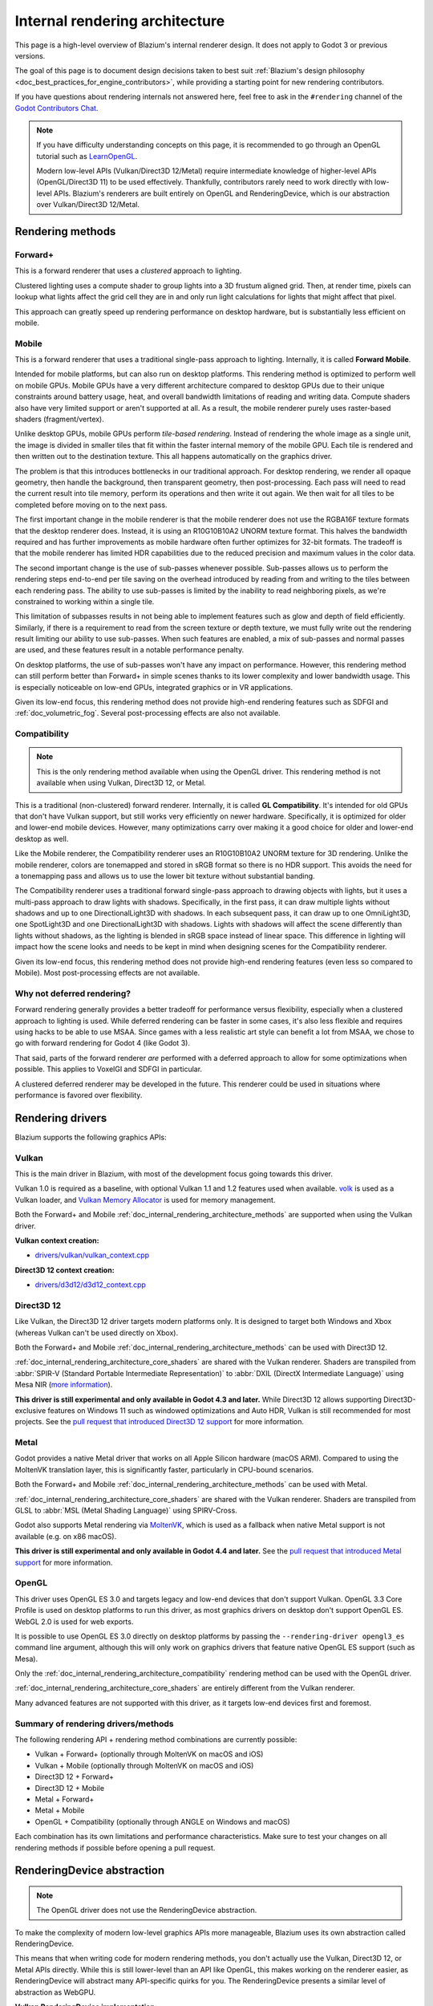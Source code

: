.. _doc_internal_rendering_architecture:

Internal rendering architecture
===============================

This page is a high-level overview of Blazium's internal renderer design.
It does not apply to Godot 3 or previous versions.

The goal of this page is to document design decisions taken to best suit
:ref:`Blazium's design philosophy <doc_best_practices_for_engine_contributors>`,
while providing a starting point for new rendering contributors.

If you have questions about rendering internals not answered here, feel free to
ask in the ``#rendering`` channel of the
`Godot Contributors Chat <https://chat.godotengine.org/channel/rendering>`__.

.. note::

    If you have difficulty understanding concepts on this page, it is
    recommended to go through an OpenGL tutorial such as
    `LearnOpenGL <https://learnopengl.com/>`__.

    Modern low-level APIs (Vulkan/Direct3D 12/Metal) require intermediate
    knowledge of higher-level APIs (OpenGL/Direct3D 11) to be used
    effectively. Thankfully, contributors rarely need to work directly with
    low-level APIs. Blazium's renderers are built entirely on OpenGL and
    RenderingDevice, which is our abstraction over Vulkan/Direct3D 12/Metal.

.. _doc_internal_rendering_architecture_methods:

Rendering methods
-----------------

Forward+
~~~~~~~~

This is a forward renderer that uses a *clustered* approach to lighting.

Clustered lighting uses a compute shader to group lights into a 3D frustum
aligned grid. Then, at render time, pixels can lookup what lights affect the
grid cell they are in and only run light calculations for lights that might
affect that pixel.

This approach can greatly speed up rendering performance on desktop hardware,
but is substantially less efficient on mobile.

Mobile
~~~~~~

This is a forward renderer that uses a traditional single-pass approach to lighting.
Internally, it is called **Forward Mobile**.

Intended for mobile platforms, but can also run on desktop platforms. This
rendering method is optimized to perform well on mobile GPUs. Mobile GPUs have a
very different architecture compared to desktop GPUs due to their unique
constraints around battery usage, heat, and overall bandwidth limitations of
reading and writing data. Compute shaders also have very limited support or
aren't supported at all. As a result, the mobile renderer purely uses
raster-based shaders (fragment/vertex).

Unlike desktop GPUs, mobile GPUs perform *tile-based rendering*. Instead of
rendering the whole image as a single unit, the image is divided in smaller
tiles that fit within the faster internal memory of the mobile GPU. Each tile is
rendered and then written out to the destination texture. This all happens
automatically on the graphics driver.

The problem is that this introduces bottlenecks in our traditional approach. For
desktop rendering, we render all opaque geometry, then handle the background,
then transparent geometry, then post-processing. Each pass will need to read the
current result into tile memory, perform its operations and then write it out
again. We then wait for all tiles to be completed before moving on to the next
pass.

The first important change in the mobile renderer is that the mobile renderer
does not use the RGBA16F texture formats that the desktop renderer does.
Instead, it is using an R10G10B10A2 UNORM texture format. This halves the bandwidth
required and has further improvements as mobile hardware often further optimizes
for 32-bit formats. The tradeoff is that the mobile renderer has limited HDR
capabilities due to the reduced precision and maximum values in the color data.

The second important change is the use of sub-passes whenever possible.
Sub-passes allows us to perform the rendering steps end-to-end per tile saving
on the overhead introduced by reading from and writing to the tiles between each
rendering pass. The ability to use sub-passes is limited by the inability to
read neighboring pixels, as we're constrained to working within a single tile.

This limitation of subpasses results in not being able to implement features
such as glow and depth of field efficiently. Similarly, if there is a
requirement to read from the screen texture or depth texture, we must fully
write out the rendering result limiting our ability to use sub-passes. When such
features are enabled, a mix of sub-passes and normal passes are used, and these
features result in a notable performance penalty.

On desktop platforms, the use of sub-passes won't have any impact on
performance. However, this rendering method can still perform better than
Forward+ in simple scenes thanks to its lower complexity and lower
bandwidth usage. This is especially noticeable on low-end GPUs, integrated
graphics or in VR applications.

Given its low-end focus, this rendering method does not provide high-end
rendering features such as SDFGI and :ref:`doc_volumetric_fog`. Several
post-processing effects are also not available.

.. _doc_internal_rendering_architecture_compatibility:

Compatibility
~~~~~~~~~~~~~

.. note::

    This is the only rendering method available when using the OpenGL driver.
    This rendering method is not available when using Vulkan, Direct3D 12, or Metal.

This is a traditional (non-clustered) forward renderer. Internally, it is called
**GL Compatibility**. It's intended for old GPUs that don't have Vulkan support,
but still works very efficiently on newer hardware. Specifically, it is optimized
for older and lower-end mobile devices. However, many optimizations carry over
making it a good choice for older and lower-end desktop as well.

Like the Mobile renderer, the Compatibility renderer uses an R10G10B10A2 UNORM
texture for 3D rendering. Unlike the mobile renderer, colors are tonemapped and
stored in sRGB format so there is no HDR support. This avoids the need for a
tonemapping pass and allows us to use the lower bit texture without substantial
banding.

The Compatibility renderer uses a traditional forward single-pass approach to
drawing objects with lights, but it uses a multi-pass approach to draw lights
with shadows. Specifically, in the first pass, it can draw multiple lights
without shadows and up to one DirectionalLight3D with shadows. In each
subsequent pass, it can draw up to one OmniLight3D, one SpotLight3D and one
DirectionalLight3D with shadows. Lights with shadows will affect the scene
differently than lights without shadows, as the lighting is blended in sRGB space
instead of linear space. This difference in lighting will impact how the scene
looks and needs to be kept in mind when designing scenes for the Compatibility
renderer.

Given its low-end focus, this rendering method does not provide high-end
rendering features (even less so compared to Mobile). Most
post-processing effects are not available.

Why not deferred rendering?
~~~~~~~~~~~~~~~~~~~~~~~~~~~

Forward rendering generally provides a better tradeoff for performance versus
flexibility, especially when a clustered approach to lighting is used. While
deferred rendering can be faster in some cases, it's also less flexible and
requires using hacks to be able to use MSAA. Since games with a less realistic
art style can benefit a lot from MSAA, we chose to go with forward rendering for
Godot 4 (like Godot 3).

That said, parts of the forward renderer *are* performed with a deferred approach
to allow for some optimizations when possible. This applies to VoxelGI and SDFGI
in particular.

A clustered deferred renderer may be developed in the future. This renderer
could be used in situations where performance is favored over flexibility.

Rendering drivers
-----------------

Blazium supports the following graphics APIs:

Vulkan
~~~~~~

This is the main driver in Blazium, with most of the development focus going
towards this driver.

Vulkan 1.0 is required as a baseline, with optional Vulkan 1.1 and 1.2 features
used when available. `volk <https://github.com/zeux/volk>`__ is used as a Vulkan
loader, and
`Vulkan Memory Allocator <https://github.com/GPUOpen-LibrariesAndSDKs/VulkanMemoryAllocator>`__
is used for memory management.

Both the Forward+ and Mobile
:ref:`doc_internal_rendering_architecture_methods` are supported when using the
Vulkan driver.

**Vulkan context creation:**

- `drivers/vulkan/vulkan_context.cpp <https://github.com/blazium-engine/blazium/blob/blazium-dev/drivers/vulkan/vulkan_context.cpp>`__

**Direct3D 12 context creation:**

- `drivers/d3d12/d3d12_context.cpp <https://github.com/blazium-engine/blazium/blob/blazium-dev/drivers/d3d12/d3d12_context.cpp>`__

Direct3D 12
~~~~~~~~~~~

Like Vulkan, the Direct3D 12 driver targets modern platforms only. It is
designed to target both Windows and Xbox (whereas Vulkan can't be used directly on Xbox).

Both the Forward+ and Mobile :ref:`doc_internal_rendering_architecture_methods` can be
used with Direct3D 12.

:ref:`doc_internal_rendering_architecture_core_shaders` are shared with the
Vulkan renderer. Shaders are transpiled from
:abbr:`SPIR-V (Standard Portable Intermediate Representation)` to
:abbr:`DXIL (DirectX Intermediate Language)` using
Mesa NIR (`more information <https://godotengine.org/article/d3d12-adventures-in-shaderland/>`__).

**This driver is still experimental and only available in Godot 4.3 and later.**
While Direct3D 12 allows supporting Direct3D-exclusive features on Windows 11 such
as windowed optimizations and Auto HDR, Vulkan is still recommended for most projects.
See the `pull request that introduced Direct3D 12 support <https://github.com/godotengine/godot/pull/70315>`__
for more information.

Metal
~~~~~

Godot provides a native Metal driver that works on all Apple Silicon hardware
(macOS ARM). Compared to using the MoltenVK translation layer, this is
significantly faster, particularly in CPU-bound scenarios.

Both the Forward+ and Mobile :ref:`doc_internal_rendering_architecture_methods` can be
used with Metal.

:ref:`doc_internal_rendering_architecture_core_shaders` are shared with the
Vulkan renderer. Shaders are transpiled from GLSL to :abbr:`MSL (Metal Shading Language)`
using SPIRV-Cross.

Godot also supports Metal rendering via `MoltenVK <https://github.com/KhronosGroup/MoltenVK>`__,
which is used as a fallback when native Metal support is not available (e.g. on x86 macOS).

**This driver is still experimental and only available in Godot 4.4 and later.**
See the `pull request that introduced Metal support <https://github.com/godotengine/godot/pull/88199>`__
for more information.

OpenGL
~~~~~~

This driver uses OpenGL ES 3.0 and targets legacy and low-end devices that don't
support Vulkan. OpenGL 3.3 Core Profile is used on desktop platforms to run this
driver, as most graphics drivers on desktop don't support OpenGL ES.
WebGL 2.0 is used for web exports.

It is possible to use OpenGL ES 3.0 directly on desktop platforms
by passing the ``--rendering-driver opengl3_es`` command line argument, although this
will only work on graphics drivers that feature native OpenGL ES support (such
as Mesa).

Only the :ref:`doc_internal_rendering_architecture_compatibility` rendering
method can be used with the OpenGL driver.

:ref:`doc_internal_rendering_architecture_core_shaders` are entirely different
from the Vulkan renderer.

Many advanced features are not supported with this driver, as it targets low-end
devices first and foremost.

Summary of rendering drivers/methods
~~~~~~~~~~~~~~~~~~~~~~~~~~~~~~~~~~~~

The following rendering API + rendering method combinations are currently possible:

- Vulkan + Forward+ (optionally through MoltenVK on macOS and iOS)
- Vulkan + Mobile (optionally through MoltenVK on macOS and iOS)
- Direct3D 12 + Forward+
- Direct3D 12 + Mobile
- Metal + Forward+
- Metal + Mobile
- OpenGL + Compatibility (optionally through ANGLE on Windows and macOS)

Each combination has its own limitations and performance characteristics. Make
sure to test your changes on all rendering methods if possible before opening a
pull request.

RenderingDevice abstraction
---------------------------

.. note::

    The OpenGL driver does not use the RenderingDevice abstraction.

To make the complexity of modern low-level graphics APIs more manageable,
Blazium uses its own abstraction called RenderingDevice.

This means that when writing code for modern rendering methods, you don't
actually use the Vulkan, Direct3D 12, or Metal APIs directly. While this is still
lower-level than an API like OpenGL, this makes working on the renderer easier,
as RenderingDevice will abstract many API-specific quirks for you. The
RenderingDevice presents a similar level of abstraction as WebGPU.

**Vulkan RenderingDevice implementation:**

- `drivers/vulkan/rendering_device_driver_vulkan.cpp <https://github.com/blazium-engine/blazium/blob/blazium-dev/drivers/vulkan/rendering_device_driver_vulkan.cpp>`__

**Direct3D 12 RenderingDevice implementation:**

- `drivers/d3d12/rendering_device_driver_d3d12.cpp <https://github.com/blazium-engine/blazium/blob/blazium-dev/drivers/d3d12/rendering_device_driver_d3d12.cpp>`__

**Metal RenderingDevice implementation:**

- `drivers/metal/rendering_device_driver_metal.mm <https://github.com/blazium-engine/blazium/blob/blazium-dev/drivers/metal/rendering_device_driver_metal.mm>`__

Core rendering classes architecture
-----------------------------------

This diagram represents the structure of rendering classes in Blazium, including the RenderingDevice abstraction:

.. image:: img/rendering_architecture_diagram.webp

`View at full size <https://raw.githubusercontent.com/blazium-engine/blazium-docs/blazium-dev/contributing/development/core_and_modules/img/rendering_architecture_diagram.webp>`__

.. _doc_internal_rendering_architecture_core_shaders:

Core shaders
------------

While shaders in Blazium projects are written using a
:ref:`custom language inspired by GLSL <doc_shading_language>`, core shaders are
written directly in GLSL.

These core shaders are embedded in the editor and export template binaries at
compile-time. To see any changes you've made to those GLSL shaders, you need to
recompile the editor or export template binary.

Some material features such as height mapping, refraction and proximity fade are
not part of core shaders, and are performed in the default BaseMaterial3D using
the Blazium shader language instead (not GLSL). This is done by procedurally
generating the required shader code depending on the features enabled in the
material.

By convention, shader files with ``_inc`` in their name are included in other
GLSL files for better code reuse. Standard GLSL preprocessing is used to achieve
this.

.. warning::

    Core material shaders will be used by every material in the scene – both
    with the default BaseMaterial3D and custom shaders. As a result, these
    shaders must be kept as simple as possible to avoid performance issues and
    ensure shader compilation doesn't become too slow.

    If you use ``if`` branching in a shader, performance may decrease as
    :abbr:`VGPR (Vector General-Purpose Register)` usage will increase in the
    shader. This happens even if all pixels evaluate to ``true`` or ``false`` in
    a given frame.

    If you use ``#if`` preprocessor branching, the number of required shader
    versions will increase in the scene. In a worst-case scenario, adding a
    single boolean ``#define`` can *double* the number of shader versions that
    may need to be compiled in a given scene. In some cases, Vulkan
    specialization constants can be used as a faster (but more limited)
    alternative.

    This means there is a high barrier to adding new built-in material features
    in Blazium, both in the core shaders and BaseMaterial3D. While BaseMaterial3D
    can make use of dynamic code generation to only include the shader code if
    the feature is enabled, it'll still require generating more shader versions
    when these features are used in a project. This can make shader compilation
    stutter more noticeable in complex 3D scenes.

    See
    `The Shader Permutation Problem <https://therealmjp.github.io/posts/shader-permutations-part1/>`__
    and
    `Branching on a GPU <https://medium.com/@jasonbooth_86226/branching-on-a-gpu-18bfc8369blazium-dev>`__
    blog posts for more information.

**Core GLSL material shaders:**

- Forward+: `servers/rendering/renderer_rd/shaders/forward_clustered/scene_forward_clustered.glsl <https://github.com/blazium-engine/blazium/blob/blazium-dev/servers/rendering/renderer_rd/shaders/forward_clustered/scene_forward_clustered.glsl>`__
- Mobile: `servers/rendering/renderer_rd/shaders/forward_mobile/scene_forward_mobile.glsl <https://github.com/blazium-engine/blazium/blob/blazium-dev/servers/rendering/renderer_rd/shaders/forward_mobile/scene_forward_mobile.glsl>`__
- Compatibility: `drivers/gles3/shaders/scene.glsl <https://github.com/blazium-engine/blazium/blob/blazium-dev/drivers/gles3/shaders/scene.glsl>`__

**Material shader generation:**

- `scene/resources/material.cpp <https://github.com/blazium-engine/blazium/blob/blazium-dev/scene/resources/material.cpp>`__

**Other GLSL shaders for Forward+ and Mobile rendering methods:**

- `servers/rendering/renderer_rd/shaders/ <https://github.com/blazium-engine/blazium/blob/blazium-dev/servers/rendering/renderer_rd/shaders/>`__
- `modules/lightmapper_rd/ <https://github.com/blazium-engine/blazium/blob/blazium-dev/modules/lightmapper_rd>`__

**Other GLSL shaders for the Compatibility rendering method:**

- `drivers/gles3/shaders/ <https://github.com/blazium-engine/blazium/blob/blazium-dev/drivers/gles3/shaders/>`__

2D and 3D rendering separation
------------------------------

.. note::

    The following is only applicable in the Forward+ and Mobile
    rendering methods, not in Compatibility. Multiple Viewports can be used to
    emulate this when using the Compatibility renderer, or to perform 2D
    resolution scaling.

2D and 3D are rendered to separate buffers, as 2D rendering in Blazium is performed
in :abbr:`LDR (Low Dynamic Range)` sRGB-space while 3D rendering uses
:abbr:`HDR (High Dynamic Range)` linear space.

The color format used for 2D rendering is RGB8 (RGBA8 if the **Transparent**
property on the Viewport is enabled). 3D rendering uses a 24-bit unsigned
normalized integer depth buffer, or 32-bit signed floating-point if a 24-bit
depth buffer is not supported by the hardware. 2D rendering does not use a depth
buffer.

3D resolution scaling is performed differently depending on whether bilinear or
FSR 1.0 scaling is used. When bilinear scaling is used, no special upscaling
shader is run. Instead, the viewport's texture is stretched and displayed with a
linear sampler (which makes the filtering happen directly on the hardware). This
allows maximizing the performance of bilinear 3D scaling.

The ``configure()`` function in RenderSceneBuffersRD reallocates the 2D/3D
buffers when the resolution or scaling changes.

.. UPDATE: Planned feature. When dynamic resolution scaling is supported,
.. update this paragraph.

Dynamic resolution scaling isn't supported yet, but is planned in a future Godot
release.

**2D and 3D rendering buffer configuration C++ code:**

- `servers/rendering/renderer_rd/storage_rd/render_scene_buffers_rd.cpp <https://github.com/blazium-engine/blazium/blob/blazium-dev/servers/rendering/renderer_rd/storage_rd/render_scene_buffers_rd.cpp>`__

**FSR 1.0:**

- `servers/rendering/renderer_rd/effects/fsr.cpp <https://github.com/blazium-engine/blazium/blob/blazium-dev/servers/rendering/renderer_rd/effects/fsr.cpp>`__
- `thirdparty/amd-fsr/ <https://github.com/blazium-engine/blazium/tree/blazium-dev/thirdparty/amd-fsr>`__

2D rendering techniques
-----------------------

2D light rendering is performed in a single pass to allow for better performance
with large amounts of lights.

All rendering methods feature 2D batching to improve performance, which is
especially noticeable with lots of text on screen.

MSAA can be enabled in 2D to provide "automatic" line and polygon antialiasing,
but FXAA does not affect 2D rendering as it's calculated before 2D rendering
begins. Blazium's 2D drawing methods such as the Line2D node or some CanvasItem
``draw_*()`` methods provide their own way of antialiasing based on triangle
strips and vertex colors, which don't require MSAA to work.

A 2D signed distance field representing LightOccluder2D nodes in the viewport is
automatically generated if a user shader requests it. This can be used for
various effects in custom shaders, such as 2D global illumination. It is also
used to calculate particle collisions in 2D.

**2D SDF generation GLSL shader:**

- `servers/rendering/renderer_rd/shaders/canvas_sdf.glsl <https://github.com/blazium-engine/blazium/blob/blazium-dev/servers/rendering/renderer_rd/shaders/canvas_sdf.glsl>`__

3D rendering techniques
-----------------------

Batching and instancing
~~~~~~~~~~~~~~~~~~~~~~~

In the Forward+ renderer, Vulkan instancing is used to group rendering of
identical opaque or alpha-tested objects for performance. (Alpha-blended objects
are never instanced.) This is not as fast as static mesh merging, but it still
allows instances to be culled individually.

Light, decal and reflection probe rendering
~~~~~~~~~~~~~~~~~~~~~~~~~~~~~~~~~~~~~~~~~~~

.. note::

  Decal rendering is currently not available in the Compatibility renderer.

The Forward+ renderer uses clustered lighting. This
allows using as many lights as you want; performance largely depends on screen
coverage. Shadow-less lights can be almost free if they don't occupy much space
on screen.

All rendering methods also support rendering up to 8 directional lights at the
same time (albeit with lower shadow quality when more than one light has shadows
enabled).

The Mobile renderer uses a single-pass lighting approach, with a
limitation of 8 OmniLights + 8 SpotLights affecting each Mesh *resource* (plus a
limitation of 256 OmniLights + 256 SpotLights in the camera view). These limits
are hardcoded and can't be adjusted in the project settings.

The Compatibility renderer uses a hybrid single-pass + multi-pass lighting
approach. Lights without shadows are rendered in a single pass. Lights with
shadows are rendered in multiple passes. This is required for performance
reasons on mobile devices. As a result, performance does not scale well with
many shadow-casting lights. It is recommended to only have a handful of lights
with shadows in the camera frustum at a time and for those lights to be spread
apart so that each object is only touched by 1 or 2 shadowed lights at a time.
The maximum number of lights visible at once can be adjusted in the project
settings.

.. UPDATE: Planned feature. When static and dynamic shadow rendering are
.. separated, update this paragraph.

In all 3 methods, lights without shadows are much cheaper than lights with
shadows. To improve performance, lights are only updated when the light is
modified or when objects in its radius are modified. Blazium currently doesn't
separate static shadow rendering from dynamic shadow rendering, but this is
planned in a future release.

Clustering is also used for reflection probes and decal rendering in the
Forward+ renderer.

Shadow mapping
~~~~~~~~~~~~~~

Both Forward+ and Mobile methods use
:abbr:`PCF (Percentage Closer Filtering)` to filter shadow maps and create a
soft penumbra. Instead of using a fixed PCF pattern, these methods use a vogel
disk pattern which allows for changing the number of samples and smoothly
changing the quality.

Blazium also supports percentage-closer soft shadows (PCSS) for more realistic
shadow penumbra rendering. PCSS shadows are limited to the Forward+ renderer
as they're too demanding to be usable in the Mobile renderer.
PCSS also uses a vogel-disk shaped kernel.

Additionally, both shadow-mapping techniques rotate the kernel on a per-pixel
basis to help soften under-sampling artifacts.

The Compatibility renderer supports shadow mapping for DirectionalLight3D,
OmniLight3D, and SpotLight3D lights.

Temporal antialiasing
~~~~~~~~~~~~~~~~~~~~~

.. note::

    Only available in the Forward+ renderer, not the Mobile or Compatibility renderers.

Blazium uses a custom TAA implementation based on the old TAA implementation from
`Spartan Engine <https://github.com/PanosK92/SpartanEngine>`__.

Temporal antialiasing requires motion vectors to work. If motion vectors
are not correctly generated, ghosting will occur when the camera or objects move.

Motion vectors are generated on the GPU in the main material shader. This is
done by running the vertex shader corresponding to the previous rendered frame
(with the previous camera transform) in addition to the vertex shader for the
current rendered frame, then storing the difference between them in a color buffer.

Alternatively, FSR 2.2 can be used as an upscaling solution that also provides
its own temporal antialiasing algorithm. FSR 2.2 is implemented on top of the
RenderingDevice abstraction as opposed to using AMD's reference code directly.

**TAA resolve:**

- `servers/rendering/renderer_rd/shaders/effects/taa_resolve.glsl <https://github.com/blazium-engine/blazium/blob/blazium-dev/servers/rendering/renderer_rd/shaders/effects/taa_resolve.glsl>`__

**FSR 2.2:**

- `servers/rendering/renderer_rd/effects/fsr2.cpp <https://github.com/blazium-engine/blazium/blob/blazium-dev/servers/rendering/renderer_rd/effects/fsr2.cpp>`__
- `servers/rendering/renderer_rd/shaders/effects/fsr2/ <https://github.com/blazium-engine/blazium/tree/blazium-dev/servers/rendering/renderer_rd/shaders/effects/fsr2>`__
- `thirdparty/amd-fsr2/ <https://github.com/blazium-engine/blazium/tree/blazium-dev/thirdparty/amd-fsr2>`__

Global illumination
~~~~~~~~~~~~~~~~~~~

.. note::

    VoxelGI and SDFGI are only available in the Forward+ renderer, not the
    Mobile or Compatibility renderers.

    LightmapGI *baking* is only available in the Forward+ and Mobile renderers,
    and can only be performed within the editor (not in an exported
    project). LightmapGI *rendering* is supported by the Compatibility renderer.

Blazium supports voxel-based GI (VoxelGI), signed distance field GI (SDFGI) and
lightmap baking and rendering (LightmapGI). These techniques can be used
simultaneously if desired.

Lightmap baking happens on the GPU using Vulkan compute shaders. The GPU-based
lightmapper is implemented in the LightmapperRD class, which inherits from the
Lightmapper class. This allows for implementing additional lightmappers, paving
the way for a future port of the CPU-based lightmapper present in Godot 3.x.
This would allow baking lightmaps while using the Compatibility renderer.

**Core GI C++ code:**

- `servers/rendering/renderer_rd/environment/gi.cpp <https://github.com/blazium-engine/blazium/blob/blazium-dev/servers/rendering/renderer_rd/environment/gi.cpp>`__
- `scene/3d/voxel_gi.cpp <https://github.com/blazium-engine/blazium/blob/blazium-dev/scene/3d/voxel_gi.cpp>`__ - VoxelGI node
- `editor/plugins/voxel_gi_editor_plugin.cpp <https://github.com/blazium-engine/blazium/blob/blazium-dev/editor/plugins/voxel_gi_editor_plugin.cpp>`__ - Editor UI for the VoxelGI node

**Core GI GLSL shaders:**

- `servers/rendering/renderer_rd/shaders/environment/voxel_gi.glsl <https://github.com/blazium-engine/blazium/blob/blazium-dev/servers/rendering/renderer_rd/shaders/environment/voxel_gi.glsl>`__
- `servers/rendering/renderer_rd/shaders/environment/voxel_gi_debug.glsl <https://github.com/blazium-engine/blazium/blob/blazium-dev/servers/rendering/renderer_rd/shaders/environment/voxel_gi_debug.glsl>`__ - VoxelGI debug draw mode
- `servers/rendering/renderer_rd/shaders/environment/sdfgi_debug.glsl <https://github.com/blazium-engine/blazium/blob/blazium-dev/servers/rendering/renderer_rd/shaders/environment/sdfgi_debug.glsl>`__ - SDFGI Cascades debug draw mode
- `servers/rendering/renderer_rd/shaders/environment/sdfgi_debug_probes.glsl <https://github.com/blazium-engine/blazium/blob/blazium-dev/servers/rendering/renderer_rd/shaders/environment/sdfgi_debug_probes.glsl>`__ - SDFGI Probes debug draw mode
- `servers/rendering/renderer_rd/shaders/environment/sdfgi_integrate.glsl <https://github.com/blazium-engine/blazium/blob/blazium-dev/servers/rendering/renderer_rd/shaders/environment/sdfgi_integrate.glsl>`__
- `servers/rendering/renderer_rd/shaders/environment/sdfgi_preprocess.glsl <https://github.com/blazium-engine/blazium/blob/blazium-dev/servers/rendering/renderer_rd/shaders/environment/sdfgi_preprocess.glsl>`__
- `servers/rendering/renderer_rd/shaders/environment/sdfgi_direct_light.glsl <https://github.com/blazium-engine/blazium/blob/blazium-dev/servers/rendering/renderer_rd/shaders/environment/sdfgi_direct_light.glsl>`__

**Lightmapper C++ code:**

- `scene/3d/lightmap_gi.cpp <https://github.com/blazium-engine/blazium/blob/blazium-dev/scene/3d/lightmap_gi.cpp>`__ - LightmapGI node
- `editor/plugins/lightmap_gi_editor_plugin.cpp <https://github.com/blazium-engine/blazium/blob/blazium-dev/editor/plugins/lightmap_gi_editor_plugin.cpp>`__ - Editor UI for the LightmapGI node
- `scene/3d/lightmapper.cpp <https://github.com/blazium-engine/blazium/blob/blazium-dev/scene/3d/lightmapper.cpp>`__ - Abstract class
- `modules/lightmapper_rd/lightmapper_rd.cpp <https://github.com/blazium-engine/blazium/blob/blazium-dev/modules/lightmapper_rd/lightmapper_rd.cpp>`__ - GPU-based lightmapper implementation

**Lightmapper GLSL shaders:**

- `modules/lightmapper_rd/lm_raster.glsl <https://github.com/blazium-engine/blazium/blob/blazium-dev/modules/lightmapper_rd/lm_raster.glsl>`__
- `modules/lightmapper_rd/lm_compute.glsl <https://github.com/blazium-engine/blazium/blob/blazium-dev/modules/lightmapper_rd/lm_compute.glsl>`__
- `modules/lightmapper_rd/lm_blendseams.glsl <https://github.com/blazium-engine/blazium/blob/blazium-dev/modules/lightmapper_rd/lm_blendseams.glsl>`__

Depth of field
~~~~~~~~~~~~~~

.. note::

    Only available in the Forward+ and Mobile renderers, not the
    Compatibility renderer.

The Forward+ and Mobile renderers use different approaches to DOF rendering, with
different visual results. This is done to best match the performance characteristics
of the target hardware. In Forward+, DOF is performed using a compute shader. In
Mobile, DOF is performed using a fragment shader (raster).

Box, hexagon and circle bokeh shapes are available (from fastest to slowest).
Depth of field can optionally be jittered every frame to improve its appearance
when temporal antialiasing is enabled.

**Depth of field C++ code:**

- `servers/rendering/renderer_rd/effects/bokeh_dof.cpp <https://github.com/blazium-engine/blazium/blob/blazium-dev/servers/rendering/renderer_rd/effects/bokeh_dof.cpp>`__

**Depth of field GLSL shader (compute - used for Forward+):**

- `servers/rendering/renderer_rd/shaders/effects/bokeh_dof.glsl <https://github.com/blazium-engine/blazium/blob/blazium-dev/servers/rendering/renderer_rd/shaders/effects/bokeh_dof.glsl>`__

**Depth of field GLSL shader (raster - used for Mobile):**

- `servers/rendering/renderer_rd/shaders/effects/bokeh_dof_raster.glsl <https://github.com/blazium-engine/blazium/blob/blazium-dev/servers/rendering/renderer_rd/shaders/effects/bokeh_dof_raster.glsl>`__

Screen-space effects (SSAO, SSIL, SSR, SSS)
~~~~~~~~~~~~~~~~~~~~~~~~~~~~~~~~~~~~~~~~~~~

.. note::

    Only available in the Forward+ renderer, not the Mobile or Compatibility renderers.

The Forward+ renderer supports screen-space ambient occlusion,
screen-space indirect lighting, screen-space reflections and subsurface scattering.

SSAO uses an implementation derived from Intel's
`ASSAO <https://www.intel.com/content/www/us/en/developer/articles/technical/adaptive-screen-space-ambient-occlusion.html>`__
(converted to Vulkan). SSIL is derived from SSAO to provide high-performance
indirect lighting.

When both SSAO and SSIL are enabled, parts of SSAO and SSIL are shared to reduce
the performance impact.

SSAO and SSIL are performed at half resolution by default to improve performance.
SSR is always performed at half resolution to improve performance.

**Screen-space effects C++ code:**

- `servers/rendering/renderer_rd/effects/ss_effects.cpp <https://github.com/blazium-engine/blazium/blob/blazium-dev/servers/rendering/renderer_rd/effects/ss_effects.cpp>`__

**Screen-space ambient occlusion GLSL shader:**

- `servers/rendering/renderer_rd/shaders/effects/ssao.glsl <https://github.com/blazium-engine/blazium/blob/blazium-dev/servers/rendering/renderer_rd/shaders/effects/ssao.glsl>`__
- `servers/rendering/renderer_rd/shaders/effects/ssao_blur.glsl <https://github.com/blazium-engine/blazium/blob/blazium-dev/servers/rendering/renderer_rd/shaders/effects/ssao_blur.glsl>`__
- `servers/rendering/renderer_rd/shaders/effects/ssao_interleave.glsl <https://github.com/blazium-engine/blazium/blob/blazium-dev/servers/rendering/renderer_rd/shaders/effects/ssao_interleave.glsl>`__
- `servers/rendering/renderer_rd/shaders/effects/ssao_importance_map.glsl <https://github.com/blazium-engine/blazium/blob/blazium-dev/servers/rendering/renderer_rd/shaders/effects/ssao_importance_map.glsl>`__

**Screen-space indirect lighting GLSL shader:**

- `servers/rendering/renderer_rd/shaders/effects/ssil.glsl <https://github.com/blazium-engine/blazium/blob/blazium-dev/servers/rendering/renderer_rd/shaders/effects/ssil.glsl>`__
- `servers/rendering/renderer_rd/shaders/effects/ssil_blur.glsl <https://github.com/blazium-engine/blazium/blob/blazium-dev/servers/rendering/renderer_rd/shaders/effects/ssil_blur.glsl>`__
- `servers/rendering/renderer_rd/shaders/effects/ssil_interleave.glsl <https://github.com/blazium-engine/blazium/blob/blazium-dev/servers/rendering/renderer_rd/shaders/effects/ssil_interleave.glsl>`__
- `servers/rendering/renderer_rd/shaders/effects/ssil_importance_map.glsl <https://github.com/blazium-engine/blazium/blob/blazium-dev/servers/rendering/renderer_rd/shaders/effects/ssil_importance_map.glsl>`__

**Screen-space reflections GLSL shader:**

- `servers/rendering/renderer_rd/shaders/effects/screen_space_reflection.glsl <https://github.com/blazium-engine/blazium/blob/blazium-dev/servers/rendering/renderer_rd/shaders/effects/screen_space_reflection.glsl>`__
- `servers/rendering/renderer_rd/shaders/effects/screen_space_reflection_scale.glsl <https://github.com/blazium-engine/blazium/blob/blazium-dev/servers/rendering/renderer_rd/shaders/effects/screen_space_reflection_scale.glsl>`__
- `servers/rendering/renderer_rd/shaders/effects/screen_space_reflection_filter.glsl <https://github.com/blazium-engine/blazium/blob/blazium-dev/servers/rendering/renderer_rd/shaders/effects/screen_space_reflection_filter.glsl>`__

**Subsurface scattering GLSL:**

- `servers/rendering/renderer_rd/shaders/effects/subsurface_scattering.glsl <https://github.com/blazium-engine/blazium/blob/blazium-dev/servers/rendering/renderer_rd/shaders/effects/subsurface_scattering.glsl>`__

Sky rendering
~~~~~~~~~~~~~

.. seealso::

    :ref:`doc_sky_shader`

Blazium supports using shaders to render the sky background. The radiance map
(which is used to provide ambient light and reflections for PBR materials) is
automatically updated based on the sky shader.

The SkyMaterial resources such as ProceduralSkyMaterial, PhysicalSkyMaterial and
PanoramaSkyMaterial generate a built-in shader for sky rendering. This is
similar to what BaseMaterial3D provides for 3D scene materials.

A detailed technical implementation can be found in the
`Custom sky shaders in Godot 4.0 <https://godotengine.org/article/custom-sky-shaders-godot-4-0>`__
article.

**Sky rendering C++ code:**

- `servers/rendering/renderer_rd/environment/sky.cpp <https://github.com/blazium-engine/blazium/blob/blazium-dev/servers/rendering/renderer_rd/environment/sky.cpp>`__ - Sky rendering
- `scene/resources/sky.cpp <https://github.com/blazium-engine/blazium/blob/blazium-dev/scene/resources/sky.cpp>`__ - Sky resource (not to be confused with sky rendering)
- `scene/resources/sky_material.cpp <https://github.com/blazium-engine/blazium/blob/blazium-dev/scene/resources/sky_material.cpp>`__ SkyMaterial resources (used in the Sky resource)

**Sky rendering GLSL shader:**

Volumetric fog
~~~~~~~~~~~~~~

.. note::

    Only available in the Forward+ renderer, not the Mobile or Compatibility renderers.

.. seealso::

    :ref:`doc_fog_shader`

Blazium supports a frustum-aligned voxel (froxel) approach to volumetric fog
rendering. As opposed to a post-processing filter, this approach is more
general-purpose as it can work with any light type. Fog can also use shaders for
custom behavior, which allows animating the fog or using a 3D texture to
represent density.

The FogMaterial resource generates a built-in shader for FogVolume nodes. This is
similar to what BaseMaterial3D provides for 3D scene materials.

A detailed technical explanation can be found in the
`Fog Volumes arrive in Godot 4.0 <https://godotengine.org/article/fog-volumes-arrive-in-godot-4>`__
article.

**Volumetric fog C++ code:**

- `servers/rendering/renderer_rd/environment/fog.cpp <https://github.com/blazium-engine/blazium/blob/blazium-dev/servers/rendering/renderer_rd/environment/fog.cpp>`__ - General volumetric fog
- `scene/3d/fog_volume.cpp <https://github.com/blazium-engine/blazium/blob/blazium-dev/scene/3d/fog_volume.cpp>`__ - FogVolume node
- `scene/resources/fog_material.cpp <https://github.com/blazium-engine/blazium/blob/blazium-dev/scene/resources/fog_material.cpp>`__ - FogMaterial resource (used by FogVolume)

**Volumetric fog GLSL shaders:**

- `servers/rendering/renderer_rd/shaders/environment/volumetric_fog.glsl <https://github.com/blazium-engine/blazium/blob/blazium-dev/servers/rendering/renderer_rd/shaders/environment/volumetric_fog.glsl>`__
- `servers/rendering/renderer_rd/shaders/environment/volumetric_fog_process.glsl <https://github.com/blazium-engine/blazium/blob/blazium-dev/servers/rendering/renderer_rd/shaders/environment/volumetric_fog_process.glsl>`__

Occlusion culling
~~~~~~~~~~~~~~~~~

While modern GPUs can handle drawing a lot of triangles, the number of draw
calls in complex scenes can still be a bottleneck (even with Vulkan, Direct3D 12,
and Metal).

Blazium supports occlusion culling to reduce overdraw (when the depth prepass
is disabled) and reduce vertex throughput.
This is done by rasterizing a low-resolution buffer on the CPU using
`Embree <https://github.com/embree/embree>`__. The buffer's resolution depends
on the number of CPU threads on the system, as this is done in parallel.
This buffer includes occluder shapes that were baked in the editor or created at
runtime.

As complex occluders can introduce a lot of strain on the CPU, baked occluders
can be simplified automatically when generated in the editor.

Blazium's occlusion culling doesn't support dynamic occluders yet, but
OccluderInstance3D nodes can still have their visibility toggled or be moved.
However, this will be slow when updating complex occluders this way. Therefore,
updating occluders at runtime is best done only on simple occluder shapes such
as quads or cuboids.

This CPU-based approach has a few advantages over other solutions, such as
portals and rooms or a GPU-based culling solution:

- No manual setup required (but can be tweaked manually for best performance).
- No frame delay, which is problematic in cutscenes during camera cuts or when
  the camera moves fast behind a wall.
- Works the same on all rendering drivers and methods, with no unpredictable
  behavior depending on the driver or GPU hardware.

Occlusion culling is performed by registering occluder meshes, which is done
using OccluderInstance3D *nodes* (which themselves use Occluder3D *resources*).
RenderingServer then performs occlusion culling by calling Embree in
RendererSceneOcclusionCull.

**Occlusion culling C++ code:**

- `scene/3d/occluder_instance_3d.cpp <https://github.com/blazium-engine/blazium/blob/blazium-dev/scene/3d/occluder_instance_3d.cpp>`__
- `servers/rendering/renderer_scene_occlusion_cull.cpp <https://github.com/blazium-engine/blazium/blob/blazium-dev/servers/rendering/renderer_scene_occlusion_cull.cpp>`__

Visibility range (LOD)
~~~~~~~~~~~~~~~~~~~~~~

Blazium supports manually authored hierarchical level of detail (HLOD), with
distances specified by the user in the inspector.

In RenderingSceneCull, the ``_scene_cull()`` and ``_render_scene()`` functions
are where most of the LOD determination happens. Each viewport can render the
same mesh with different LODs (to allow for split screen rendering to look correct).

**Visibility range C++ code:**

- `servers/rendering/renderer_scene_cull.cpp <https://github.com/blazium-engine/blazium/blob/blazium-dev/servers/rendering/renderer_scene_cull.cpp>`__

Automatic mesh LOD
~~~~~~~~~~~~~~~~~~

The ImporterMesh class is used for the 3D mesh import workflow in the editor.
Its ``generate_lods()`` function handles generating using the
`meshoptimizer <https://meshoptimizer.org/>`__ library.

LOD mesh generation also generates shadow meshes at the same time. These are
meshes that have their vertices welded regardless of smoothing and materials.
This is used to improve shadow rendering performance by lowering the vertex
throughput required to render shadows.

The RenderingSceneCull class's ``_render_scene()`` function determines which
mesh LOD should be used when rendering. Each viewport can render the
same mesh with different LODs (to allow for split screen rendering to look correct).

The mesh LOD is automatically chosen based on a screen coverage metric. This
takes resolution and camera FOV changes into account without requiring user
intervention. The threshold multiplier can be adjusted in the project settings.

To improve performance, shadow rendering and reflection probe rendering also choose
their own mesh LOD thresholds (which can be different from the main scene rendering).

**Mesh LOD generation on import C++ code:**

- `scene/resources/importer_mesh.cpp <https://github.com/blazium-engine/blazium/blob/blazium-dev/scene/resources/importer_mesh.cpp>`__

**Mesh LOD determination C++ code:**

- `servers/rendering/renderer_scene_cull.cpp <https://github.com/blazium-engine/blazium/blob/blazium-dev/servers/rendering/renderer_scene_cull.cpp>`__
